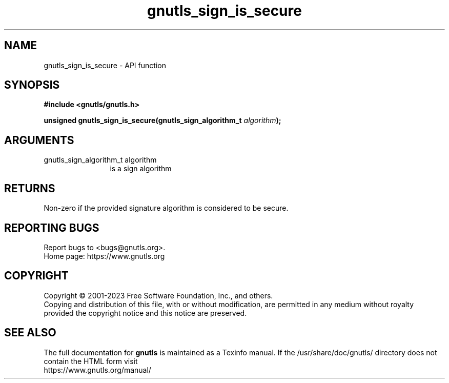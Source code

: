 .\" DO NOT MODIFY THIS FILE!  It was generated by gdoc.
.TH "gnutls_sign_is_secure" 3 "3.8.9" "gnutls" "gnutls"
.SH NAME
gnutls_sign_is_secure \- API function
.SH SYNOPSIS
.B #include <gnutls/gnutls.h>
.sp
.BI "unsigned gnutls_sign_is_secure(gnutls_sign_algorithm_t " algorithm ");"
.SH ARGUMENTS
.IP "gnutls_sign_algorithm_t algorithm" 12
is a sign algorithm
.SH "RETURNS"
Non\-zero if the provided signature algorithm is considered to be secure.
.SH "REPORTING BUGS"
Report bugs to <bugs@gnutls.org>.
.br
Home page: https://www.gnutls.org

.SH COPYRIGHT
Copyright \(co 2001-2023 Free Software Foundation, Inc., and others.
.br
Copying and distribution of this file, with or without modification,
are permitted in any medium without royalty provided the copyright
notice and this notice are preserved.
.SH "SEE ALSO"
The full documentation for
.B gnutls
is maintained as a Texinfo manual.
If the /usr/share/doc/gnutls/
directory does not contain the HTML form visit
.B
.IP https://www.gnutls.org/manual/
.PP
